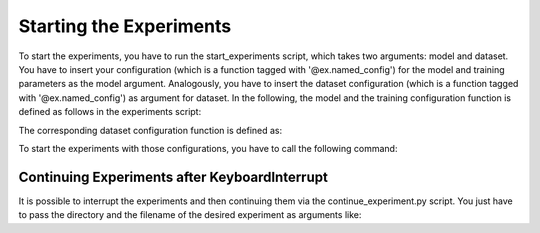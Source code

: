 Starting the Experiments
========================

To start the experiments, you have to run the
start_experiments script, which takes two
arguments: model and dataset. You have to insert
your configuration (which is a function tagged with
'\@ex.named_config') for the model and
training parameters as the model argument.
Analogously, you have to insert the dataset configuration
(which is a function tagged with '\@ex.named_config')
as argument for dataset. In the following, the model and
the training configuration function is defined as follows
in the experiments script:

.. code-block:: python
   :emphasize-lines: 3,5

    @ex.named_config
    def random_search_renet():
        """
        Configuration for the ReNet model.
        """
        model_params = {
            'model': 'renet',
            'reNet_layer_dim': random.choice(range(1, 5)),
            'linear_layer_dim': random.choice(range(1, 5)),
            'reNet_hidden_dim': [],
            'linear_hidden_dim': [],
            'dropout_rate': [],
            'input_dim': (32, 32, 3),  # H, W, C
            'rnn_types': [],
            'window_size': [],
            'output_dim': 10
        }
        model_params['reNet_hidden_dim'] = [
            int(loguniform(math.log(100), math.log(300)))
            for _ in range(model_params['reNet_layer_dim'])]

        model_params['dropout_rate'] = [
            (int(loguniform(math.log(0.2), math.log(0.6))),
             int(loguniform(math.log(0.2), math.log(0.6))))
            for _ in range(model_params['reNet_layer_dim'])]
        model_params['rnn_types'] = [random.choice(['GRU', 'LSTM', 'RNN'])
                                     for _ in
                                     range(model_params['reNet_layer_dim'])]
        try:
            model_params['window_size'] = random.choice(
                get_partitions(model_params['input_dim'][0],
                               model_params['input_dim'][1],
                               model_params['reNet_layer_dim']))
        except IndexError:
            raise IndexError(
                "<reNet_layer_dim> can not be used "
                + "to create partitions out of <input_dim>")
        model_params['linear_hidden_dim'] = [
            int(loguniform(math.log(100), math.log(300)))
            for _ in range(model_params['linear_layer_dim'])]

        train_params = {
            'max_epochs': 200,
            'batch_size': 128,
            'early_stopping_patience': 20,
            'acc_metric': 'classification',
            'class_dim': 1,
            'loss': random.choice(['CrossEntropyLoss']),
            'optimizer': random.choice(['RMSprop', 'Adam', 'Adadelta']),
            'opt_lr': float(10 ** np.random.uniform(-3, 0))
        }

The corresponding dataset configuration function is defined as:

.. code-block:: python
   :emphasize-lines: 3,5

    @ex.named_config
    def renet_dataset():
        """
        Dataset file names for ReNet.
        """
        dataset = {
            'train_input_filename':
                '../data/CIFAR10/input_data/train_renet_data_aug',
            'train_target_filename':
                '../data/CIFAR10/input_data/train_renet_labels_aug',
            'validation_input_filename':
                '../data/CIFAR10/input_data/validation_renet_data_aug',
            'validation_target_filename':
                '../data/CIFAR10/input_data/validation_renet_labels_aug',
            'test_input_filename':
                '../data/CIFAR10/input_data/test_renet_data_aug',
            'test_target_filename':
                '../data/CIFAR10/input_data/test_renet_labels_aug'
        }

To start the experiments with those configurations,
you have to call the following command:

.. code-block:: bash
   :emphasize-lines: 3,5

   python start_experiments.py --model random_search_renet --dataset renet_dataset

Continuing Experiments after KeyboardInterrupt
-----------------------------------------------

It is possible to interrupt the experiments and then
continuing them via the continue_experiment.py script.
You just have to pass the directory and the filename
of the desired experiment as arguments like:

.. code-block:: bash
   :emphasize-lines: 3,5

   python continue_experiment.py -d saved_models -f renet_model_state_dict.pth

